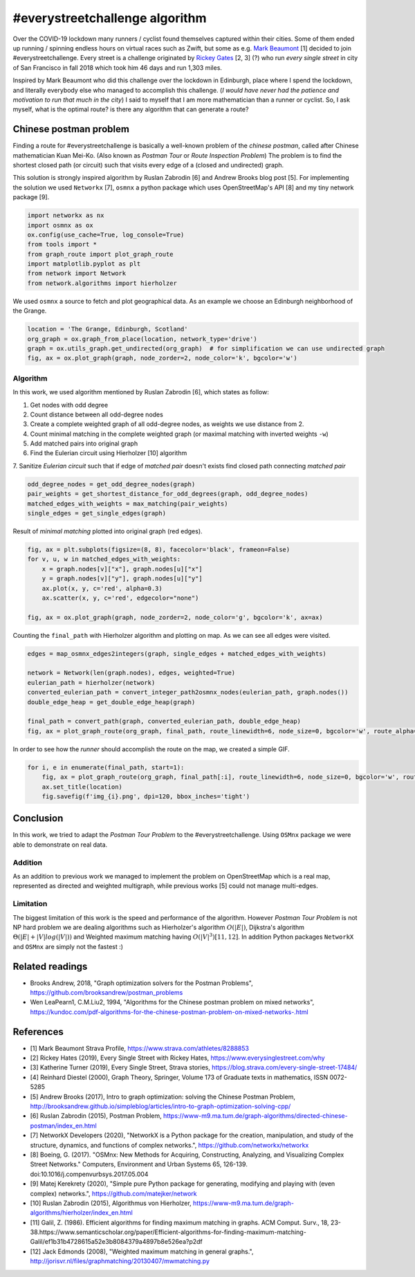 
#everystreetchallenge algorithm
===============================

Over the COVID-19 lockdown many runners / cyclist found themselves
captured within their cities. Some of them ended up running / spinning
endless hours on virtual races such as Zwift, but some as e.g. `Mark
Beaumont <https://www.strava.com/athletes/8288853>`__ [1] decided to
join #everystreetchallenge. Every street is a challenge originated by
`Rickey Gates <https://www.everysinglestreet.com/why>`__ [2, 3] (?) who
run *every single street* in city of San Francisco in fall 2018 which
took him 46 days and run 1,303 miles.

Inspired by Mark Beaumont who did this challenge over the lockdown in
Edinburgh, place where I spend the lockdown, and literally everybody
else who managed to accomplish this challenge. (*I would have never had
the patience and motivation to run that much in the city*) I said to
myself that I am more mathematician than a runner or cyclist. So, I ask
myself, what is the optimal route? is there any algorithm that can
generate a route?

Chinese postman problem
-----------------------

Finding a route for #everystreetchallenge is basically a well-known
problem of the *chinese postman*, called after Chinese mathematician Kuan
Mei-Ko. (Also known as *Postman Tour* or *Route Inspection Problem*) The
problem is to find the shortest closed path (or circuit) such that
visits every edge of a (closed and undirected) graph.

This solution is strongly inspired algorithm by Ruslan Zabrodin [6] and
Andrew Brooks blog post [5]. For implementing the solution we used
``Networkx`` [7], ``osmnx`` a python package which uses OpenStreetMap's
API [8] and my tiny network package [9].

.. code:: ipython3

    import networkx as nx
    import osmnx as ox
    ox.config(use_cache=True, log_console=True)
    from tools import *
    from graph_route import plot_graph_route
    import matplotlib.pyplot as plt
    from network import Network
    from network.algorithms import hierholzer

We used ``osmnx`` a source to fetch and plot geographical data. As an
example we choose an Edinburgh neighborhood of the Grange.

.. code:: ipython3

    location = 'The Grange, Edinburgh, Scotland'
    org_graph = ox.graph_from_place(location, network_type='drive')
    graph = ox.utils_graph.get_undirected(org_graph)  # for simplification we can use undirected graph
    fig, ax = ox.plot_graph(graph, node_zorder=2, node_color='k', bgcolor='w')



.. image:: output_3_0.png


Algorithm
~~~~~~~~~

In this work, we used algorithm mentioned by Ruslan Zabrodin [6], which
states as follow:  

1.  Get nodes with odd degree  
2.  Count distance between all odd-degree nodes  
3.  Create a complete weighted graph of all odd-degree nodes, as weights we use distance from 2.  
4.  Count minimal matching in the complete weighted graph (or maximal matching with inverted weights ``-w``)  
5.  Add matched pairs into original graph   
6.  Find the Eulerian circuit using Hierholzer [10] algorithm  
7.  Sanitize 
*Eulerian circuit* such that if edge of *matched pair* doesn't exists
find closed path connecting *matched pair*

.. code:: ipython3

    odd_degree_nodes = get_odd_degree_nodes(graph)
    pair_weights = get_shortest_distance_for_odd_degrees(graph, odd_degree_nodes)
    matched_edges_with_weights = max_matching(pair_weights)
    single_edges = get_single_edges(graph)

Result of *minimal matching* plotted into original graph (red edges).

.. code:: ipython3

    fig, ax = plt.subplots(figsize=(8, 8), facecolor='black', frameon=False)
    for v, u, w in matched_edges_with_weights:
        x = graph.nodes[v]["x"], graph.nodes[u]["x"]
        y = graph.nodes[v]["y"], graph.nodes[u]["y"]
        ax.plot(x, y, c='red', alpha=0.3)
        ax.scatter(x, y, c='red', edgecolor="none")
    
    fig, ax = ox.plot_graph(graph, node_zorder=2, node_color='g', bgcolor='k', ax=ax)



.. image:: output_7_0.png


Counting the ``final_path`` with Hierholzer algorithm and plotting on
map. As we can see all edges were visited.

.. code:: ipython3

    edges = map_osmnx_edges2integers(graph, single_edges + matched_edges_with_weights)
    
    network = Network(len(graph.nodes), edges, weighted=True)
    eulerian_path = hierholzer(network)
    converted_eulerian_path = convert_integer_path2osmnx_nodes(eulerian_path, graph.nodes())
    double_edge_heap = get_double_edge_heap(graph)
    
    final_path = convert_path(graph, converted_eulerian_path, double_edge_heap)
    fig, ax = plot_graph_route(org_graph, final_path, route_linewidth=6, node_size=0, bgcolor='w', route_alpha=0.2, route_color='b')



.. image:: output_9_0.png


In order to see how the *runner* should accomplish the route on the map,
we created a simple GIF.

.. code:: ipython3

    for i, e in enumerate(final_path, start=1):
        fig, ax = plot_graph_route(org_graph, final_path[:i], route_linewidth=6, node_size=0, bgcolor='w', route_alpha=0.2)
        ax.set_title(location)
        fig.savefig(f'img_{i}.png', dpi=120, bbox_inches='tight')

.. figure:: everystree_grange.gif
   :alt: 

Conclusion
----------

In this work, we tried to adapt the *Postman Tour Problem* to the
#everystreetchallenge. Using ``OSMnx`` package we were able to
demonstrate on real data.

Addition
~~~~~~~~

As an addition to previous work we managed to implement the problem on
OpenStreetMap which is a real map, represented as directed and weighted
multigraph, while previous works [5] could not manage multi-edges.

Limitation
~~~~~~~~~~

The biggest limitation of this work is the speed and performance of the
algorithm. However *Postman Tour Problem* is not NP hard problem we are
dealing algorithms such as Hierholzer's algorithm :math:`O(|E|)`,
Dijkstra's algorithm :math:`\Theta(|E| + |V|log(|V|))` and Weighted
maximum matching having :math:`O(|V|^3) [11, 12]`. In addition Python
packages ``NetworkX`` and ``OSMnx`` are simply not the fastest :)

Related readings
----------------

-  Brooks Andrew, 2018, "Graph optimization solvers for the Postman
   Problems", https://github.com/brooksandrew/postman\_problems
-  Wen LeaPearn1, C.M.Liu2, 1994, "Algorithms for the Chinese postman
   problem on mixed networks",
   https://kundoc.com/pdf-algorithms-for-the-chinese-postman-problem-on-mixed-networks-.html

References
----------

-  [1] Mark Beaumont Strava Profile,
   https://www.strava.com/athletes/8288853
-  [2] Rickey Hates (2019), Every Single Street with Rickey Hates,
   https://www.everysinglestreet.com/why
-  [3] Katherine Turner (2019), Every Single Street, Strava stories,
   https://blog.strava.com/every-single-street-17484/
-  [4] Reinhard Diestel (2000), Graph Theory, Springer, Volume 173 of
   Graduate texts in mathematics, ISSN 0072-5285
-  [5] Andrew Brooks (2017), Intro to graph optimization: solving the
   Chinese Postman Problem,
   http://brooksandrew.github.io/simpleblog/articles/intro-to-graph-optimization-solving-cpp/
-  [6] Ruslan Zabrodin (2015), Postman Problem,
   https://www-m9.ma.tum.de/graph-algorithms/directed-chinese-postman/index\_en.html
-  [7] NetworkX Developers (2020), "NetworkX is a Python package for the
   creation, manipulation, and study of the structure, dynamics, and
   functions of complex networks.", https://github.com/networkx/networkx
-  [8] Boeing, G. (2017). "OSMnx: New Methods for Acquiring,
   Constructing, Analyzing, and Visualizing Complex Street Networks."
   Computers, Environment and Urban Systems 65, 126-139.
   doi:10.1016/j.compenvurbsys.2017.05.004
-  [9] Matej Kerekrety (2020), "Simple pure Python package for
   generating, modifying and playing with (even complex) networks.",
   https://github.com/matejker/network
-  [10] Ruslan Zabrodin (2015), Algorithmus von Hierholzer,
   https://www-m9.ma.tum.de/graph-algorithms/hierholzer/index\_en.html
-  [11] Galil, Z. (1986). Efficient algorithms for finding maximum
   matching in graphs. ACM Comput. Surv., 18,
   23-38.https://www.semanticscholar.org/paper/Efficient-algorithms-for-finding-maximum-matching-Galil/ef1b31b4728615a52e3b8084379a4897b8e526ea?p2df
-  [12] Jack Edmonds (2008), "Weighted maximum matching in general
   graphs.",
   http://jorisvr.nl/files/graphmatching/20130407/mwmatching.py
